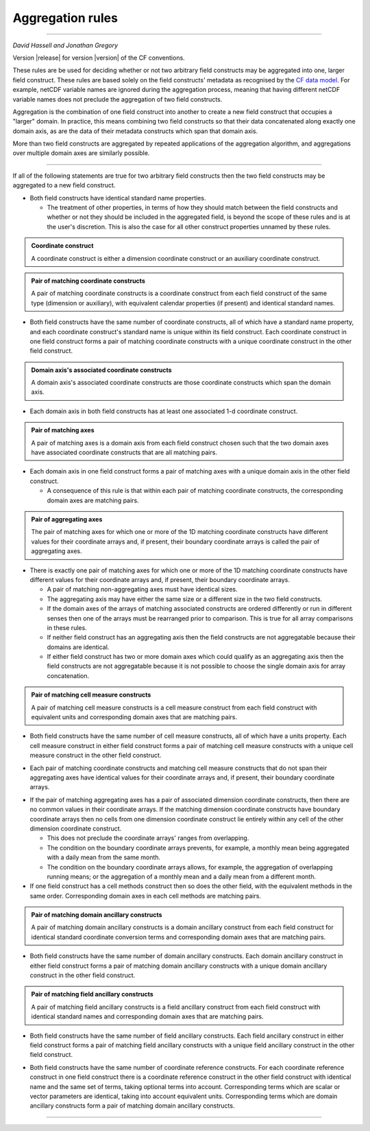 .. _Aggregation-rules:
   
**Aggregation rules**
=====================

----

*David Hassell and Jonathan Gregory*

Version |release| for version |version| of the CF conventions.

These rules are be used for deciding whether or not two arbitrary
field constructs may be aggregated into one, larger field
construct. These rules are based solely on the field constructs'
metadata as recognised by the `CF data model
<https://doi.org/10.5194/gmd-10-4619-2017>`_. For example, netCDF
variable names are ignored during the aggregation process, meaning
that having different netCDF variable names does not preclude the
aggregation of two field constructs.

Aggregation is the combination of one field construct into another to
create a new field construct that occupies a "larger" domain. In
practice, this means combining two field constructs so that their data
concatenated along exactly one domain axis, as are the data of their
metadata constructs which span that domain axis.

More than two field constructs are aggregated by repeated applications
of the aggregation algorithm, and aggregations over multiple domain
axes are similarly possible.

----

If all of the following statements are true for two arbitrary field
constructs then the two field constructs may be aggregated to a new
field construct.

* Both field constructs have identical standard name properties.

  - The treatment of other properties, in terms of how they should
    match between the field constructs and whether or not they should be
    included in the aggregated field, is beyond the scope of these
    rules and is at the user's discretion. This is also the case for
    all other construct properties unnamed by these rules.

.. admonition:: Coordinate construct

   A coordinate construct is either a dimension coordinate construct
   or an auxiliary coordinate construct.

.. admonition:: Pair of matching coordinate constructs

   A pair of matching coordinate constructs is a coordinate construct
   from each field construct of the same type (dimension or
   auxiliary), with equivalent calendar properties (if present) and
   identical standard names.

* Both field constructs have the same number of coordinate constructs, all of
  which have a standard name property, and each coordinate construct's
  standard name is unique within its field construct. Each coordinate construct
  in one field construct forms a pair of matching coordinate
  constructs with a unique coordinate construct in the other field
  construct.

.. admonition:: Domain axis's associated coordinate constructs

   A domain axis's associated coordinate constructs are those
   coordinate constructs which span the domain axis.

* Each domain axis in both field constructs has at least one associated 1-d
  coordinate construct.
 
.. admonition:: Pair of matching axes

   A pair of matching axes is a domain axis from each field construct chosen
   such that the two domain axes have associated coordinate constructs
   that are all matching pairs.

* Each domain axis in one field construct forms a pair of matching axes with a
  unique domain axis in the other field construct.

  - A consequence of this rule is that within each pair of matching
    coordinate constructs, the corresponding domain axes are matching
    pairs.

.. admonition:: Pair of aggregating axes

   The pair of matching axes for which one or more of the 1D matching
   coordinate constructs have different values for their coordinate
   arrays and, if present, their boundary coordinate arrays is called
   the pair of aggregating axes.
  
* There is exactly one pair of matching axes for which one or more of
  the 1D matching coordinate constructs have different values for
  their coordinate arrays and, if present, their boundary coordinate
  arrays.

  - A pair of matching non-aggregating axes must have identical sizes.
  - The aggregating axis may have either the same size or a different
    size in the two field constructs.
  - If the domain axes of the arrays of matching associated constructs
    are ordered differently or run in different senses then one of the
    arrays must be rearranged prior to comparison. This is true for
    all array comparisons in these rules.
  - If neither field construct has an aggregating axis then the field constructs are not
    aggregatable because their domains are identical.
  - If either field construct has two or more domain axes which could qualify as
    an aggregating axis then the field constructs are not aggregatable because
    it is not possible to choose the single domain axis for array
    concatenation.

.. admonition:: Pair of matching cell measure constructs 

   A pair of matching cell measure constructs is a cell measure
   construct from each field construct with equivalent units and corresponding
   domain axes that are matching pairs.

* Both field constructs have the same number of cell measure constructs, all of
  which have a units property. Each cell measure construct in either
  field construct forms a pair of matching cell measure constructs with a unique
  cell measure construct in the other field construct.
  
..
  
* Each pair of matching coordinate constructs and matching cell
  measure constructs that do not span their aggregating axes have
  identical values for their coordinate arrays and, if present, their
  boundary coordinate arrays.

..

* If the pair of matching aggregating axes has a pair of associated
  dimension coordinate constructs, then there are no common values in
  their coordinate arrays. If the matching dimension coordinate
  constructs have boundary coordinate arrays then no cells from one
  dimension coordinate construct lie entirely within any cell of the
  other dimension coordinate construct.
  
  - This does not preclude the coordinate arrays' ranges from
    overlapping.
  - The condition on the boundary coordinate arrays prevents, for
    example, a monthly mean being aggregated with a daily mean from
    the same month.
  - The condition on the boundary coordinate arrays allows, for
    example, the aggregation of overlapping running means; or the
    aggregation of a monthly mean and a daily mean from a different
    month.

* If one field construct has a cell methods construct then so does the other
  field, with the equivalent methods in the same order. Corresponding
  domain axes in each cell methods are matching pairs.

.. admonition:: Pair of matching domain ancillary constructs

   A pair of matching domain ancillary constructs is a domain
   ancillary construct from each field construct for identical standard
   coordinate conversion terms and corresponding domain axes that are
   matching pairs.

* Both field constructs have the same number of domain ancillary
  constructs. Each domain ancillary construct in either field construct forms a
  pair of matching domain ancillary constructs with a unique domain
  ancillary construct in the other field construct.

.. admonition:: Pair of matching field ancillary constructs

   A pair of matching field ancillary constructs is a field ancillary
   construct from each field construct with identical standard names and
   corresponding domain axes that are matching pairs.

* Both field constructs have the same number of field ancillary
  constructs. Each field ancillary construct in either field construct
  forms a pair of matching field ancillary constructs with a unique
  field ancillary construct in the other field construct.

..
  
* Both field constructs have the same number of coordinate reference
  constructs. For each coordinate reference construct in one field construct
  there is a coordinate reference construct in the other field construct with
  identical name and the same set of terms, taking optional terms into
  account. Corresponding terms which are scalar or vector parameters
  are identical, taking into account equivalent units. Corresponding
  terms which are domain ancillary constructs form a pair of matching
  domain ancillary constructs.

----
